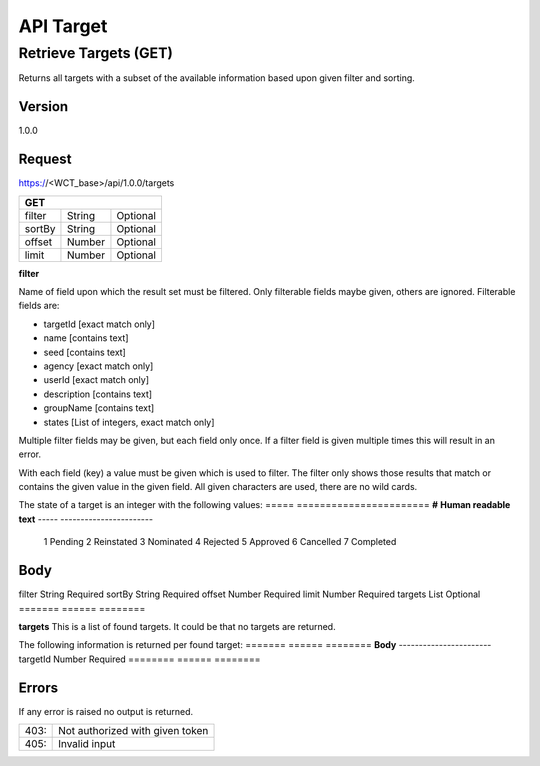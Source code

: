==========
API Target
==========

Retrieve Targets (GET)
======================
Returns all targets with a subset of the available information based upon given filter and sorting.

Version
-------
1.0.0

Request
-------
https://<WCT_base>/api/1.0.0/targets

====== ====== ========
**GET**
----------------------
filter String Optional
sortBy String Optional
offset Number Optional
limit  Number Optional
====== ====== ========

**filter**

Name of field upon which the result set must be filtered. Only filterable fields maybe given, others are ignored. Filterable fields are:

* targetId [exact match only]
* name [contains text]
* seed [contains text]
* agency [exact match only]
* userId [exact match only]
* description [contains text]
* groupName [contains text]
* states [List of integers, exact match only]

Multiple filter fields may be given, but each field only once. If a filter field is given multiple times this will result in an error.

With each field (key) a value must be given which is used to filter. The filter only shows those results that match or contains the given value in the given field. All given characters are used, there are no wild cards.

The state of a target is an integer with the following values:
===== =======================
**#** **Human readable text**
----- -----------------------
  1   Pending
  2   Reinstated
  3   Nominated
  4   Rejected
  5   Approved
  6   Cancelled
  7   Completed
===== =======================
  
**sortBy**

Name of field upon which the result set must be sorted. The field name must be followed by an indication if the sorting must be ascending (asc) or descending (desc).

Only sortable fields maybe given, others are ignored. Sortable fields are:

* name (default)
* creationDate

Only one sort field may be given as input. If multiple sort fields are given then this will result in an error.

Example:
Sortby=Name,asc

**offset**

Specifies the number of rows in the result set to skip before limiting starts. 
Default: 0
Minimum: 0

The results page shown is equal to:
TRUNC(**offset** / **limit**) + 1

So the if the **offset** value is not a multiple of the **limit** value then the results page shown is the page upon which the offset row is present.

E.g. If **limit** is 10 and **offset** is 19 then the page shown is TRUNC(19/10) + 1 = 2.

**limit**

Number of records returned from the offset.
Default: 10
Minimum: 10
Maximum: 100

This is the amount of rows shown on a results page.

Response
--------
200: OK

======= ====== ========
**Body**
-----------------------
filter  String Required
sortBy  String Required
offset  Number Required
limit   Number Required
targets List   Optional
======= ====== ========

**targets**
This is a list of found targets. It could be that no targets are returned.

The following information is returned per found target:
======= ====== ========
**Body**
-----------------------
targetId Number Required
======== ====== ========

Errors
------
If any error is raised no output is returned.

==== ===============================================
403: Not authorized with given token
405: Invalid input
==== ===============================================